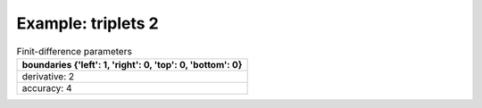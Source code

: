 
.. DO NOT EDIT.
.. THIS FILE WAS AUTOMATICALLY GENERATED BY SPHINX-GALLERY.
.. TO MAKE CHANGES, EDIT THE SOURCE PYTHON FILE:
.. "gallery/triplets/plot_triplets_2.py"
.. LINE NUMBERS ARE GIVEN BELOW.

.. only:: html

    .. note::
        :class: sphx-glr-download-link-note

        Click :ref:`here <sphx_glr_download_gallery_triplets_plot_triplets_2.py>`
        to download the full example code

.. rst-class:: sphx-glr-example-title

.. _sphx_glr_gallery_triplets_plot_triplets_2.py:


Example: triplets 2
===================

.. GENERATED FROM PYTHON SOURCE LINES 7-14

.. list-table:: Finit-difference parameters
   :widths: 25
   :header-rows: 1

   * - boundaries {'left': 1, 'right': 0, 'top': 0, 'bottom': 0}
   * - derivative: 2
   * - accuracy: 4

.. GENERATED FROM PYTHON SOURCE LINES 14-33

.. code-block:: python3
   :lineno-start: 16



    from PyFinitDiff.sparse2D import FiniteDifference2D as SparseFD
    from PyFinitDiff.boundaries import Boundaries2D


    sparse_instance = SparseFD(
        n_x=12,
        n_y=12,
        dx=1,
        dy=1,
        derivative=2,
        accuracy=4,
        boundaries=Boundaries2D()
    )

    sparse_instance.triplet.plot()

    # -



.. image-sg:: /gallery/triplets/images/sphx_glr_plot_triplets_2_001.png
   :alt: , Finite-difference coefficients structure
   :srcset: /gallery/triplets/images/sphx_glr_plot_triplets_2_001.png
   :class: sphx-glr-single-img






.. rst-class:: sphx-glr-timing

   **Total running time of the script:** ( 0 minutes  0.117 seconds)


.. _sphx_glr_download_gallery_triplets_plot_triplets_2.py:

.. only:: html

  .. container:: sphx-glr-footer sphx-glr-footer-example


    .. container:: sphx-glr-download sphx-glr-download-python

      :download:`Download Python source code: plot_triplets_2.py <plot_triplets_2.py>`

    .. container:: sphx-glr-download sphx-glr-download-jupyter

      :download:`Download Jupyter notebook: plot_triplets_2.ipynb <plot_triplets_2.ipynb>`


.. only:: html

 .. rst-class:: sphx-glr-signature

    `Gallery generated by Sphinx-Gallery <https://sphinx-gallery.github.io>`_
